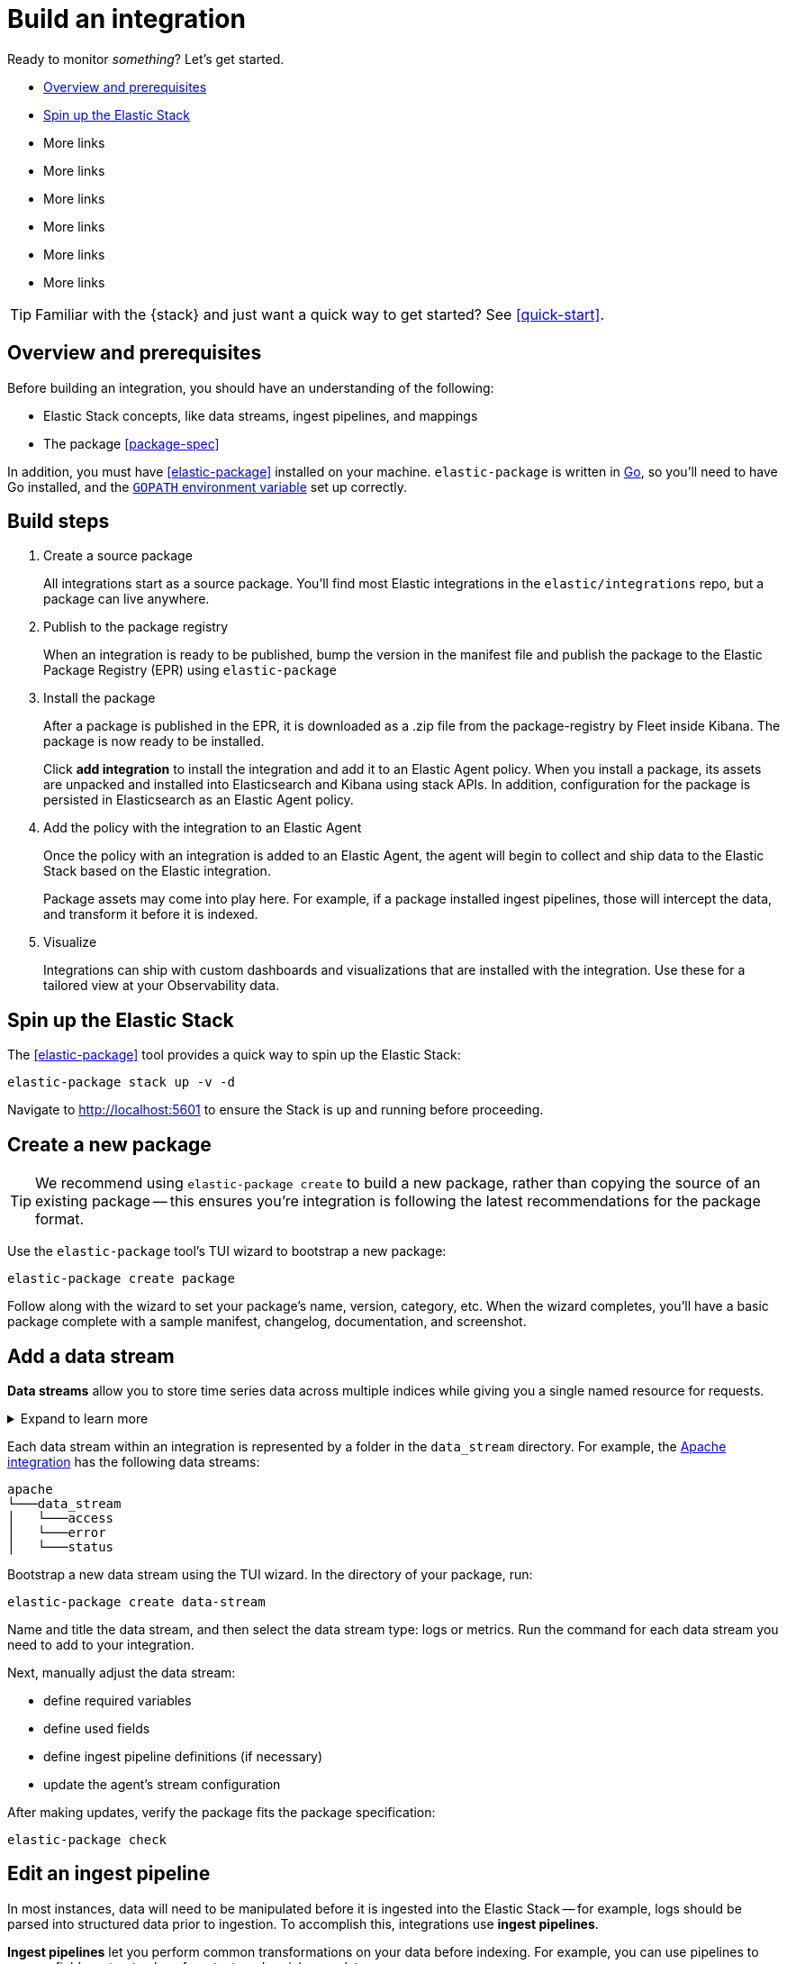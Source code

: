 [[build-a-new-integration]]
= Build an integration

Ready to monitor _something_? Let's get started.

* <<build-overview>>
* <<build-spin-stack>>
* More links
* More links
* More links
* More links
* More links
* More links

TIP: Familiar with the {stack} and just want a quick way to get started?
See <<quick-start>>.

[[build-overview]]
== Overview and prerequisites

Before building an integration, you should have an understanding of the following:

* Elastic Stack concepts, like data streams, ingest pipelines, and mappings
* The package <<package-spec>>

In addition, you must have <<elastic-package>> installed on your machine.
`elastic-package` is written in http://golang.org/[Go], so you'll need to have Go installed,
and the https://golang.org/doc/gopath_code.html#GOPATH[`GOPATH` environment variable] set up correctly.

[discrete]
[[build-steps]]
== Build steps

. Create a source package
+
All integrations start as a source package.
You'll find most Elastic integrations in the `elastic/integrations` repo,
but a package can live anywhere.

. Publish to the package registry
+
When an integration is ready to be published, bump the version in the manifest file
and publish the package to the Elastic Package Registry (EPR) using `elastic-package`
// the three stages of EPR reflect the maturity of a package
// snapshot
// staging
// production

. Install the package
+
After a package is published in the EPR, it is downloaded as a .zip file from the package-registry by Fleet inside Kibana.
The package is now ready to be installed.
+
Click **add integration** to install the integration and add it to an Elastic Agent policy.
When you install a package, its assets are unpacked and installed into Elasticsearch and Kibana using stack APIs.
In addition, configuration for the package is persisted in Elasticsearch as an Elastic Agent policy.

. Add the policy with the integration to an Elastic Agent
+
Once the policy with an integration is added to an Elastic Agent,
the agent will begin to collect and ship data to the Elastic Stack based on the Elastic integration.
+
Package assets may come into play here. For example, if a package installed ingest pipelines,
those will intercept the data, and transform it before it is indexed.

. Visualize
+
Integrations can ship with custom dashboards and visualizations that are installed with the integration.
Use these for a tailored view at your Observability data.

[[build-spin-stack]]
== Spin up the Elastic Stack

The <<elastic-package>> tool provides a quick way to spin up the Elastic Stack:

[source,terminal]
----
elastic-package stack up -v -d
----

Navigate to http://localhost:5601 to ensure the Stack is up and running before proceeding.

[[build-create-package]]
== Create a new package

TIP: We recommend using `elastic-package create` to build a new package, rather than copying the source of an existing package -- this ensures you're integration is following the latest recommendations for the package format.

Use the `elastic-package` tool's TUI wizard to bootstrap a new package:

[source,terminal]
----
elastic-package create package
----

Follow along with the wizard to set your package's name, version, category, etc.
When the wizard completes, you'll have a basic package complete with a sample manifest,
changelog, documentation, and screenshot.




//  or add a data stream using an embedded archetype
// (https://github.com/elastic/elastic-package/tree/master/internal/packages/archetype[resource templates]).
// It's advised to use

// . Bootstrap a new package using the TUI wizard:
// +


// . Manually adjust the package:
// +
// * define policy templates and inputs
// * add icons and screenshots
// * update README files
// * update changelog.yml file

// . Verify the package
// +
// Enter the package directory and ensure the package fits the spec:
// +
// [source,terminal]
// ----
// cd <your_new_package>
// elastic-package check
// ----

== Add a data stream

****
**Data streams** allow you to store time series data across multiple indices while giving you a single named resource for requests.

[%collapsible]
.Expand to learn more
====
stuff
====
****

Each data stream within an integration is represented by a folder in the `data_stream` directory. For example, the https://github.com/elastic/integrations/tree/master/packages/apache[Apache integration] has the following data streams:

[source,text]
----
apache
└───data_stream
│   └───access
│   └───error
│   └───status
----

Bootstrap a new data stream using the TUI wizard.
In the directory of your package, run:

[source,terminal]
----
elastic-package create data-stream
----

Name and title the data stream, and then select the data stream type: logs or metrics.
Run the command for each data stream you need to add to your integration.

Next, manually adjust the data stream:

* define required variables
* define used fields
* define ingest pipeline definitions (if necessary)
* update the agent's stream configuration

After making updates, verify the package fits the package specification:

[source,terminal]
----
elastic-package check
----

== Edit an ingest pipeline

In most instances, data will need to be manipulated before it is ingested into the Elastic Stack -- for example,
logs should be parsed into structured data prior to ingestion.
To accomplish this, integrations use **ingest pipelines**.

****
**Ingest pipelines** let you perform common transformations on your data before indexing. For example, you can use pipelines to remove fields, extract values from text, and enrich your data.

A pipeline consists of a series of configurable tasks called processors. Each processor runs sequentially, making specific changes to incoming documents. After the processors have run, Elasticsearch adds the transformed documents to your data stream or index.

[%collapsible]
.Expand to learn more
====
stuff
====
****

Ingest pipelines are defined in the `elasticsearch/ingest_pipeline` directory.
They only apply to the parent data stream within which they live.

For example, the https://github.com/elastic/integrations/tree/master/packages/apache[Apache integration]:

[source,text]
----
apache
└───data_stream
│   └───access
│   │   └───elasticsearch/ingest_pipeline
│   │          default.yml <1>
│   └───error
│   └───status
----
<1> The ingest pipeline definition for the access logs data stream of the apache integration

An ingest pipeline definition requires a description and an array of processors.
Here's a snippet of the access logs ingest pipeline:

[source,yaml]
----
description: "Pipeline for parsing Apache HTTP Server access logs."
processors:
- set:
    field: event.ingested
    value: '{{_ingest.timestamp}}'
- rename:
    field: message
    target_field: event.original
- remove:
    field: apache.access.time
    ignore_failure: true
----

Edit each ingest pipeline definition to match your needs.

For more information, see ((add a link here of some kind))

== Add a mapping

Ingest pipelines create fields in an Elasticsearch index, but don't define the fields themselves.
Each field needs a defined data type, or mapping.

****
**Mapping** is the process of defining how a document, and the fields it contains, are stored and indexed.
Each document is a collection of fields, which each have their own data type. When mapping your data, you create a mapping definition, which contains a list of fields that are pertinent to the document. A mapping definition also includes metadata fields, like the _source field, which customize how a document’s associated metadata is handled.

[%collapsible]
.Expand to learn more
====
stuff
====
****

Mappings are defined in the `fields` directory.
Like ingest pipelines, mappings only apply to the parent data stream.
The apache integration has four different field definitions:

[source,text]
----
apache
└───data_stream
│   └───access
│   │   └───elasticsearch/ingest_pipeline
│   │   │      default.yml
│   │   └───fields
│   │          agent.yml <1>
│   │          base-fields.yml <2>
│   │          ecs.yml <3>
│   │          fields.yml <4>
│   └───error
│   └───status
----
<1> ??
<2> `base-fields.yml` never changes and is required for all integrations
<3> Defines the relevant ECS fields
<4> Custom apache access log fields ??

Maybe include one here or something

== Create a visualization

// https://github.com/elastic/integrations/issues/269

Visualizing integration data in a meaningful way is an important aspect of an integration.

When creating a new integration, it's important to add dashboards.

To get started, create a new dashboard, or customize an existing one.
When you're done making changes, you can use `elastic-package` to export the dashboards and their dependencies to the package source.

[discrete]
== Dashboard planning

Many integrations cover more than one component of a target system.
For example, the RabitMQ module provides several metricsets covering connection, exchange, node, queue.
It makes sense to break this information down into several interconnected dashboards,
with the default one being an overview of a target system, and the others providing deep-dives into the various parts of the target system.
The content of the Overview dashboard should be cherry-picked from all datasets and individually compiled for every such integration.

[discrete]
=== Metrics

Always check the type of a metric and ensure that the correct transformation is applied where applicable.
For example, in the majority of cases for cumulative counters, it makes sense to apply the rate function.

// relevant blog post: https://www.elastic.co/blog/visualizing-observability-with-kibana-event-rates-and-rate-of-change-in-tsvb

[discrete]
=== Visualization type

For new visualizations, we recommend using Lens first.
If what you're trying to achieve cannot be accomplished with the current capabilities of Lens, try TSVB.

// add links

[discrete]
=== Filters

When building a dashboard always consider adding a filter dropdown. Why?
In most cases the integrations are used to monitor multiple instances of a target system,
so we need to provide a way to switch between them.

Use the Controls visualization to build a filter dropdown.
Here's an example of a host name dropdown that can be added the System dashboard:

// screenshot omitted for now

// screenshot omitted for now

// screenshot omitted for now

[discrete]
=== Navigation

If an integration has several dashboards, ensure that all of them can be easily navigated.
To build dashboard navigation use the Markdown visualization type.

For example, the System dashboard provides the following navigation:

// screenshot omitted for now

Source:

[source,text]
----
[System Overview](#/dashboard/system-Metrics-system-overview-ecs)  | [Host Overview](#/dashboard/system-79ffd6e0-faa0-11e6-947f-177f697178b8-ecs) |
[Containers overview](#/dashboard/system-CPU-slash-Memory-per-container-ecs)
----

While this can work, it doesn't highlight the selected dashboard.
Unfortunately the Markdown control is not optimized for navigation,
which makes it cumbersome to build navigation with highlighted links because each link should be highlighted separately.
This means that the navigation control you're building has to be cloned as many times as there are dashboard to ensure proper link highlighting. E.g.

[source,text]
----
**[System Overview](#/dashboard/system-Metrics-system-overview-ecs)**  | [Host Overview](#/dashboard/system-79ffd6e0-faa0-11e6-947f-177f697178b8-ecs) |
[Containers overview](#/dashboard/system-CPU-slash-Memory-per-container-ecs)

[System Overview](#/dashboard/system-Metrics-system-overview-ecs)  | **[Host Overview](#/dashboard/system-79ffd6e0-faa0-11e6-947f-177f697178b8-ecs)** |
[Containers overview](#/dashboard/system-CPU-slash-Memory-per-container-ecs)

[System Overview](#/dashboard/system-Metrics-system-overview-ecs)  | [Host Overview](#/dashboard/system-79ffd6e0-faa0-11e6-947f-177f697178b8-ecs) |
**[Containers overview](#/dashboard/system-CPU-slash-Memory-per-container-ecs)**
----

[discrete]
=== Target system name

Currently we don't make it a rule to show on a dashboard what system it's designed to monitor. The only way to see it is through the dashboard name.

// screenshot omitted for now

When using multiple dashboard on bigger screens, it makes it hard to distinguish between the dashboards. This can be improved by using the Markdown control to show what target system the dashboard is used for.

[discrete]
=== Naming

Use the following naming convention when building dashboards

[discrete]
==== Visualizations

[source,text]
----
<NAME> [<Metrics | Logs> <PACKAGE NAME>]
----

Examples:

* Memory Usage Gauge [Metrics System]
* New groups [Logs System]

Rename all visualizations added to a dashboard to only show the <NAME> part.

// screenshot omitted for now

[discrete]
==== Dashboards

[source,text]
----
[<Metrics | Logs> <PACKAGE NAME>] <Name>
----

Examples:

* [Metrics System] Host overview
* [Metrics MongoDB] Overview

[discrete]
=== Screenshots

// add tips

[discrete]
== Exporting

// move to new page

// add https://www.elastic.co/guide/en/beats/devguide/current/export-dashboards.html

[source,terminal]
----
elastic-package export
----

== Build

To format, lint, and build your integration -- in that order -- run:

[source,terminal]
----
elastic-package check
----

Problems and potential solutions will display in the console.
Fix them and rerun the command.
Alternatively,
skip formatting and linting with the `build` command:

[source,terminal]
----
elastic-package build
----

With the package built, run the following command from inside of the integration directory to recycle the package-registry docker container.
This refreshes the Fleet UI, allowing it to pick up the new integration in Kibana.

[source,terminal]
----
elastic-package stack up --services package-registry
----



== Test

`elastic-package` supports multiple types of tests -- pipeline, system, assets, and more.

See LINK_TO_TESTING_DOCS for more information.

// https://github.com/elastic/elastic-package/tree/master/docs/howto
// https://github.com/elastic/integrations/blob/master/docs/testing_and_validation.md

== Finishing touches

// https://github.com/elastic/integrations/blob/master/docs/fine_tune_integration.md

=== Add an icon

The integration icons are presented in different places in Kibana, hence it's better to define custom icons to make the UI easier to navigate.

=== Add screenshots

The Kibana Integration Manager shows screenshots related with the integration. Screenshots present Kibana dashboards visualizing the metric/log data.

=== Create a readme file

The README template is used to render the final README file including exported fields. The template should be placed in the package/<integration-name>/_dev/build/docs/README.md. If the directory doesn't exist, please create it.

Review the MySQL docs template to see how to use template functions (e.g. {{fields "data-stream-name"}}). If the same data stream name is used in both metrics and logs, please add -metrics and -logs in the template. For example, elb is a data stream for log and also a data stream for metrics. In README.md template, {{fields "elb_logs"}} and {{fields "elb_metrics"}} are used to separate them.

=== Review artifacts

=== Define variable properties

The variable properties customize visualization of configuration options in the Kibana UI. Make sure they're defined in all manifest files.

[source,yaml]
----
vars:
  - name: paths
    required: true <1>
    show_user: true <2>
    title: Access log paths <3>
    description: Paths to the nginx access log file. <4>
    type: text <5>
    multi: true <6>
    default:
      - /var/log/nginx/access.log*
----
<1> option is required
<2> don't hide the configuration option (collapsed menu)
<3> human readable variable name
<4> variable description (may contain some details)
<5> field type (according to the reference: text, password, bool, integer)
<6> the field has mutliple values.

=== Add sample events

text
